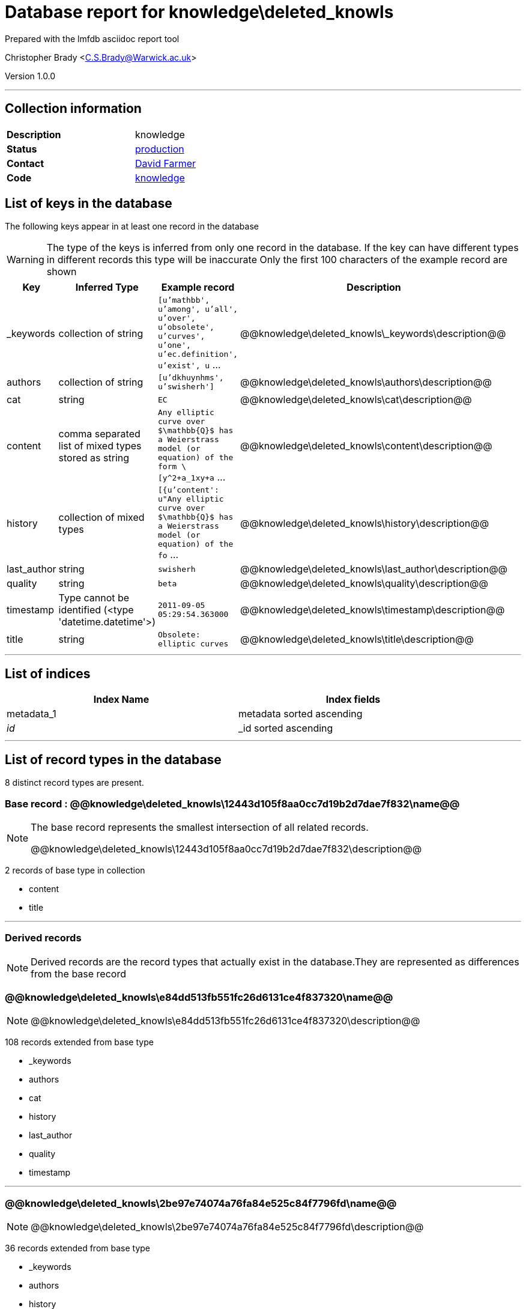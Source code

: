 = Database report for knowledge\deleted_knowls =

Prepared with the lmfdb asciidoc report tool

Christopher Brady <C.S.Brady@Warwick.ac.uk>

Version 1.0.0

'''

== Collection information ==

[width="50%", ]
|==============================
a|*Description* a| knowledge
a|*Status* a| http://www.lmfdb.org/knowledge[production]
a|*Contact* a| https://github.com/davidfarmer[David Farmer]
a|*Code* a| https://github.com/LMFDB/lmfdb/tree/master/lmfdb/knowledge/[knowledge]
|==============================

== List of keys in the database ==

The following keys appear in at least one record in the database

[WARNING]
====
The type of the keys is inferred from only one record in the database. If the key can have different types in different records this type will be inaccurate
Only the first 100 characters of the example record are shown
====

[width="90%", options="header", ]
|==============================
a|Key a| Inferred Type a| Example record a| Description
a|_keywords a| collection of string a| `[u'mathbb', u'among', u'all', u'over', u'obsolete', u'curves', u'one', u'ec.definition', u'exist', u` ... a| @@knowledge\deleted_knowls\_keywords\description@@
a|authors a| collection of string a| `[u'dkhuynhms', u'swisherh']` a| @@knowledge\deleted_knowls\authors\description@@
a|cat a| string a| `EC` a| @@knowledge\deleted_knowls\cat\description@@
a|content a| comma separated list of mixed types stored as string a| `Any elliptic curve over $\mathbb{Q}$ has a Weierstrass model (or equation) of the form \[y^2+a_1xy+a` ... a| @@knowledge\deleted_knowls\content\description@@
a|history a| collection of mixed types a| `[{u'content': u"Any elliptic curve over $\mathbb{Q}$ has a Weierstrass model (or equation) of the fo` ... a| @@knowledge\deleted_knowls\history\description@@
a|last_author a| string a| `swisherh` a| @@knowledge\deleted_knowls\last_author\description@@
a|quality a| string a| `beta` a| @@knowledge\deleted_knowls\quality\description@@
a|timestamp a| Type cannot be identified (<type 'datetime.datetime'>) a| `2011-09-05 05:29:54.363000` a| @@knowledge\deleted_knowls\timestamp\description@@
a|title a| string a| `Obsolete: elliptic curves` a| @@knowledge\deleted_knowls\title\description@@
|==============================

'''

== List of indices ==

[width="90%", options="header", ]
|==============================
a|Index Name a| Index fields
a|metadata_1 a| metadata sorted ascending
a|_id_ a| _id sorted ascending
|==============================

'''

== List of record types in the database ==

8 distinct record types are present.

****
[discrete]
=== Base record : @@knowledge\deleted_knowls\12443d105f8aa0cc7d19b2d7dae7f832\name@@ ===

[NOTE]
====
The base record represents the smallest intersection of all related records.

@@knowledge\deleted_knowls\12443d105f8aa0cc7d19b2d7dae7f832\description@@
====

2 records of base type in collection

* content 
* title 



****

'''

=== Derived records ===

[NOTE]
====
Derived records are the record types that actually exist in the database.They are represented as differences from the base record
====

****
[discrete]
=== @@knowledge\deleted_knowls\e84dd513fb551fc26d6131ce4f837320\name@@ ===

[NOTE]
====
@@knowledge\deleted_knowls\e84dd513fb551fc26d6131ce4f837320\description@@


====

108 records extended from base type

* _keywords 
* authors 
* cat 
* history 
* last_author 
* quality 
* timestamp 



****

'''

****
[discrete]
=== @@knowledge\deleted_knowls\2be97e74074a76fa84e525c84f7796fd\name@@ ===

[NOTE]
====
@@knowledge\deleted_knowls\2be97e74074a76fa84e525c84f7796fd\description@@


====

36 records extended from base type

* _keywords 
* authors 
* history 
* last_author 
* quality 
* timestamp 



****

'''

****
[discrete]
=== @@knowledge\deleted_knowls\167904f8ef11994b6e1b8e2d16aa9811\name@@ ===

[NOTE]
====
@@knowledge\deleted_knowls\167904f8ef11994b6e1b8e2d16aa9811\description@@


====

24 records extended from base type

* _keywords 
* authors 
* cat 
* last_author 
* quality 
* timestamp 



****

'''

****
[discrete]
=== @@knowledge\deleted_knowls\6187552da9aeb148b07575c90c27454d\name@@ ===

[NOTE]
====
@@knowledge\deleted_knowls\6187552da9aeb148b07575c90c27454d\description@@


====

3 records extended from base type

* authors 
* history 
* last_author 
* quality 
* timestamp 



****

'''

****
[discrete]
=== @@knowledge\deleted_knowls\8588a996d1905570259c5d216c05215c\name@@ ===

[NOTE]
====
@@knowledge\deleted_knowls\8588a996d1905570259c5d216c05215c\description@@


====

2 records extended from base type

* _keywords 
* cat 



****

'''

****
[discrete]
=== @@knowledge\deleted_knowls\c80998f431e3da186c3def44bcc63f6e\name@@ ===

[NOTE]
====
@@knowledge\deleted_knowls\c80998f431e3da186c3def44bcc63f6e\description@@


====

2 records extended from base type

* _keywords 
* authors 
* quality 



****

'''

****
[discrete]
=== @@knowledge\deleted_knowls\fcdab7afa4a656d2f13c3acaa8068698\name@@ ===

[NOTE]
====
@@knowledge\deleted_knowls\fcdab7afa4a656d2f13c3acaa8068698\description@@


====

1 records extended from base type

* _keywords 
* authors 
* cat 
* quality 



****

'''

== Notes ==

@@knowledge\deleted_knowls\(NOTES)\description@@

